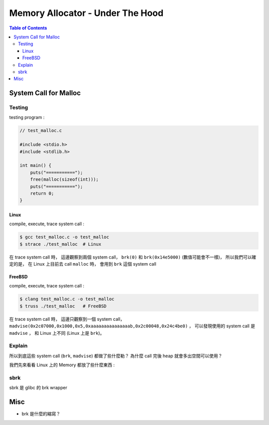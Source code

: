 ========================================
Memory Allocator - Under The Hood
========================================


.. contents:: Table of Contents


System Call for Malloc
========================================

Testing
------------------------------

testing program :

.. code-block:: c

    // test_malloc.c

    #include <stdio.h>
    #include <stdlib.h>

    int main() {
        puts("===========");
        free(malloc(sizeof(int)));
        puts("===========");
        return 0;
    }



Linux
++++++++++++++++++++

compile, execute, trace system call :

.. code-block:: sh

    $ gcc test_malloc.c -o test_malloc
    $ strace ./test_malloc  # Linux

在 trace system call 時，
這邊觀察到兩個 system call，
``brk(0)`` 和 ``brk(0x14e5000)`` (數值可能會不一樣)，
所以我們可以確定的是，
在 Linux 上目前去 call ``malloc`` 時，
會用到 ``brk`` 這個 system call



FreeBSD
++++++++++++++++++++

compile, execute, trace system call :

.. code-block:: sh

    $ clang test_malloc.c -o test_malloc
    $ truss ./test_malloc   # FreeBSD

在 trace system call 時，
這邊只觀察到一個 system call，
``madvise(0x2c07000,0x1000,0x5,0xaaaaaaaaaaaaaaab,0x2c00048,0x24c4be0)`` ，
可以發現使用的 system call 是 ``madvise`` ，
和 Linux 上不同 (Linux 上是 ``brk``)。



Explain
------------------------------

所以到底這些 system call (``brk``, ``madvise``) 都做了些什麼勒？
為什麼 call 完後 heap 就會多出空間可以使用？

我們先來看看 Linux 上的 Memory 都放了些什麼東西 :

.. image:: images/memory-management/Linux-Address-Layout.png
    :alt: Linux Address Layout



sbrk
------------------------------

sbrk 是 glibc 的 brk wrapper



Misc
========================================

* brk 是什麼的縮寫？
